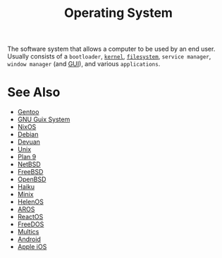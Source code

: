 :PROPERTIES:
:ID:       412bbcad-6c00-4f13-b748-d1ffde0588e1
:END:
#+title: Operating System
#+filetags: :computer_science:filesystems:software_distributions:operating_systems:

The software system that allows a computer to be used by an end user.  Usually consists of a =bootloader=, [[id:925a80bf-d4d4-4061-9ac1-2d0224e1590a][=kernel=]], [[id:a4c2de37-5317-44f3-b877-ec0b5777c61f][=filesystem=]], =service manager=, =window manager= (and [[id:88db686f-0d77-4ecc-a9d6-43017ef7440f][GUI]]), and various =applications=.
* See Also
 - [[id:b94ccb5f-dca6-49e4-91b6-b87e73c867a5][Gentoo]]
 - [[id:949d306c-36bc-4f39-ab4e-c855f4924432][GNU Guix System]]
 - [[id:30ae24e9-8b87-4412-ae94-484b5c72216b][NixOS]]
 - [[id:eea001f0-f697-4e08-a759-bb26d07b14de][Debian]]
 - [[id:5f36ec1b-f40b-4375-b613-e33e2bf99dbe][Devuan]]
 - [[id:b7ffa33f-6da2-4918-9ced-6afd0fbdb0fe][Unix]]
 - [[id:75a57056-0931-4f17-949f-8732f473728a][Plan 9]]
 - [[id:43194992-e4b9-4c9c-b8bb-32aba92e3891][NetBSD]]
 - [[id:9de6b78d-1506-4837-bfa5-03e8632be933][FreeBSD]]
 - [[id:a641ae8e-1d3c-4e90-911c-51a594b05a08][OpenBSD]]
 - [[id:f9ce88ab-340d-4ef1-8a3b-ef610d136986][Haiku]]
 - [[id:65cabbf3-4449-45cd-bf03-b20c9f6ca029][Minix]]
 - [[id:5811cc61-5d61-4e9d-a079-a47f553e3aa9][HelenOS]]
 - [[id:f0f5d1ca-c10e-4201-a81f-a3bf73f4ee9b][AROS]]
 - [[id:9d7de76d-97f6-40fe-8ff3-b73ff89c506f][ReactOS]]
 - [[id:70d2b556-e52c-4886-aa66-35994a6ed78f][FreeDOS]]
 - [[id:f3b23fe9-f077-40b3-a39d-26e9145fdf07][Multics]]
 - [[id:d1896f87-0187-4f30-8b58-304bda6cd000][Android]]
 - [[id:efbee194-049a-409a-91c6-a4d4ed76896f][Apple iOS]]
